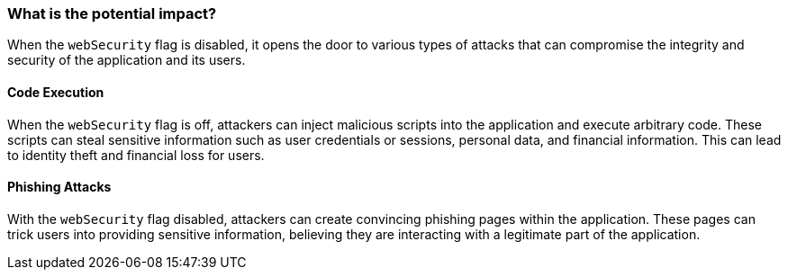 === What is the potential impact?

When the `webSecurity` flag is disabled, it opens the door to various types of attacks that can compromise the integrity and security of the application and its users.

==== Code Execution

When the `webSecurity` flag is off, attackers can inject malicious scripts into the application and execute arbitrary code. 
These scripts can steal sensitive information such as user credentials or sessions, personal data, and financial information.
This can lead to identity theft and financial loss for users.

==== Phishing Attacks

With the `webSecurity` flag disabled, attackers can create convincing phishing pages within the application. 
These pages can trick users into providing sensitive information, believing they are interacting with a legitimate part of the application.